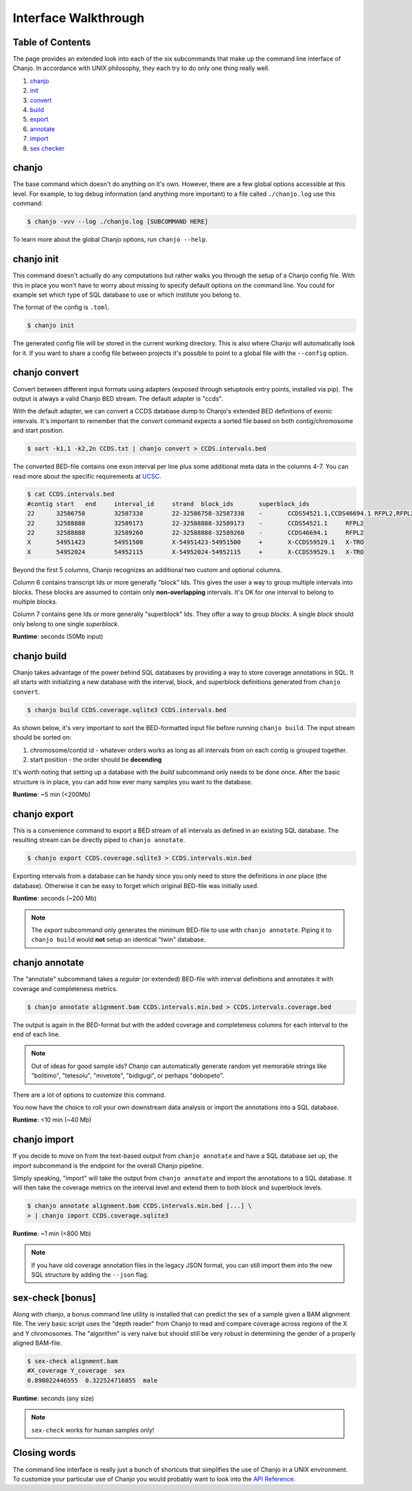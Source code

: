 ======================
Interface Walkthrough
======================

Table of Contents
------------------
The page provides an extended look into each of the six subcommands that make up the command line interface of Chanjo. In accordance with UNIX philosophy, they each try to do only one thing really well.

1. chanjo_
2. init_
3. convert_
4. build_
5. export_
6. annotate_
7. import_
8. `sex checker`_


.. _chanjo:

chanjo
------
The base command which doesn't do anything on it's own. However, there are a few global options accessible at this level. For example, to log debug information (and anything more important) to a file called ``./chanjo.log`` use this command:

.. code-block:: console

  $ chanjo -vvv --log ./chanjo.log [SUBCOMMAND HERE]

To learn more about the global Chanjo options, run ``chanjo --help``.


.. _init:

chanjo init
-----------
This command doesn't actually do any computations but rather walks you through the setup of a Chanjo config file. With this in place you won't have to worry about missing to specify default options on the command line. You could for example set which type of SQL database to use or which institute you belong to.

The format of the config is ``.toml``.

.. code-block:: console

	$ chanjo init

The generated config file will be stored in the current working directory. This is also where Chanjo will automatically look for it. If you want to share a config file between projects it's possible to point to a global file with the ``--config`` option.


.. _convert:

chanjo convert
---------------
Convert between different input formats using adapters (exposed through setuptools entry points, installed via pip). The output is always a valid Chanjo BED stream. The default adapter is "ccds".

With the default adapter, we can convert a CCDS database dump to Chanjo's extended BED definitions of exonic intervals. It's important to remember that the convert command expects a sorted file based on both contig/chromosome and start position.

.. code-block:: console

	$ sort -k1,1 -k2,2n CCDS.txt | chanjo convert > CCDS.intervals.bed

The converted BED-file contains one exon interval per line plus some additional meta data in the columns 4-7. You can read more about the specific requirements at UCSC_.

.. code-block:: console

	$ cat CCDS.intervals.bed
	#contig	start	end	interval_id	strand	block_ids	superblock_ids
	22	32586758	32587338	22-32586758-32587338	-	CCDS54521.1,CCDS46694.1	RFPL2,RFPL2
	22	32588888	32589173	22-32588888-32589173	-	CCDS54521.1	RFPL2
	22	32588888	32589260	22-32588888-32589260	-	CCDS46694.1	RFPL2
	X	54951423	54951500	X-54951423-54951500	+	X-CCDS59529.1	X-TRO
	X	54952024	54952115	X-54952024-54952115	+	X-CCDS59529.1	X-TRO

Beyond the first 5 columns, Chanjo recognizes an additional two custom and optional columns.

Column 6 contains transcript Ids or more generally "block" Ids. This gives the user a way to group multiple intervals into blocks. These blocks are assumed to contain only **non-overlapping** intervals. It's OK for one interval to belong to multiple blocks.

Column 7 contains gene Ids or more generally "superblock" Ids. They offer a way to group *blocks*. A single *block* should only belong to one single *superblock*.

**Runtime**: seconds (50Mb input)


.. _build:

chanjo build
--------------
Chanjo takes advantage of the power behind SQL databases by providing a way to store coverage annotations in SQL. It all starts with initializing a new database with the interval, block, and superblock definitions generated from ``chanjo convert``.

.. code-block:: console

	$ chanjo build CCDS.coverage.sqlite3 CCDS.intervals.bed

As shown below, it's very important to sort the BED-formatted input file before running ``chanjo build``. The input stream should be sorted on:

1. chromosome/contid id - whatever orders works as long as all intervals from on each contig is grouped together.
2. start position - the order should be **decending**

It's worth noting that setting up a database with the *build* subcommand only needs to be done once. After the basic structure is in place, you can add how ever many samples you want to the database.

**Runtime**: ~5 min (<200Mb)


.. _export:

chanjo export
--------------
This is a convenience command to export a BED stream of all intervals as defined in an existing SQL database. The resulting stream can be directly piped to ``chanjo annotate``.

.. code-block:: console

	$ chanjo export CCDS.coverage.sqlite3 > CCDS.intervals.min.bed

Exporting intervals from a database can be handy since you only need to store the definitions in *one* place (the database). Otherwise it can be easy to forget which original BED-file was initially used.

**Runtime**: seconds (~200 Mb)

.. note::
	The *export* subcommand only generates the minimum BED-file to use with ``chanjo annotate``. Piping it to ``chanjo build`` would **not** setup an identical "twin" database.


.. _annotate:

chanjo annotate
-----------------
The "annotate" subcommand takes a *regular* (or extended) BED-file with interval definitions and annotates it with coverage and completeness metrics.

.. code-block:: console

	$ chanjo annotate alignment.bam CCDS.intervals.min.bed > CCDS.intervals.coverage.bed

The output is again in the BED-format but with the added coverage and completeness columns for each interval to the end of each line.

.. note::
	Out of ideas for good sample ids? Chanjo can automatically generate random yet memorable strings like "bolitimo", "tetesolu", "mivetote", "bidigugi", or perhaps "dobopeto".

There are a lot of options to customize this command.

.. csv-table::
   :header: "Option", "Description"
   :widths: 10, 50
   :file: annotate-options.csv
   :delim: ;

You now have the choice to roll your own downstream data analysis or import the annotations into a SQL database.

**Runtime**: <10 min (~40 Mb)


.. _import:

chanjo import
--------------
If you decide to move on from the text-based output from ``chanjo annotate`` and have a SQL database set up, the *import* subcommand is the endpoint for the overall Chanjo pipeline.

Simply speaking, "import" will take the output from ``chanjo annotate`` and import the annotations to a SQL database. It will then take the coverage metrics on the interval level and extend them to both block and superblock levels.

.. code-block:: console

	$ chanjo annotate alignment.bam CCDS.intervals.min.bed [...] \
	> | chanjo import CCDS.coverage.sqlite3

**Runtime**: ~1 min (<800 Mb)

.. note::
	If you have old coverage annotation files in the legacy JSON format, you can still import them into the new SQL structure by adding the ``--json`` flag.


.. _sex checker:

sex-check [bonus]
-------------------
Along with chanjo, a bonus command line utility is installed that can predict the sex of a sample given a BAM alignment file. The very basic script uses the "depth reader" from Chanjo to read and compare coverage across regions of the X and Y chromosomes. The "algorithm" is very naive but should still be very robust in determining the gender of a properly aligned BAM-file.

.. code-block:: console

  $ sex-check alignment.bam
  #X_coverage Y_coverage  sex
  0.898022446555  0.322524716855  male

**Runtime**: seconds (any size)

.. note::
  ``sex-check`` works for human samples only!


Closing words
--------------
The command line interface is really just a bunch of shortcuts that simplifies the use of Chanjo in a UNIX environment. To customize your particular use of Chanjo you would probably want to look into the `API Reference`_.



.. _UCSC: http://genome.ucsc.edu/FAQ/FAQformat.html#format1
.. _API Reference: api.html
